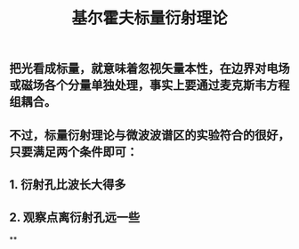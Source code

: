 #+TITLE: 基尔霍夫标量衍射理论

** 把光看成标量，就意味着忽视矢量本性，在边界对电场或磁场各个分量单独处理，事实上要通过麦克斯韦方程组耦合。
** 不过，标量衍射理论与微波波谱区的实验符合的很好，只要满足两个条件即可：
** 1. 衍射孔比波长大得多
** 2. 观察点离衍射孔远一些
**
